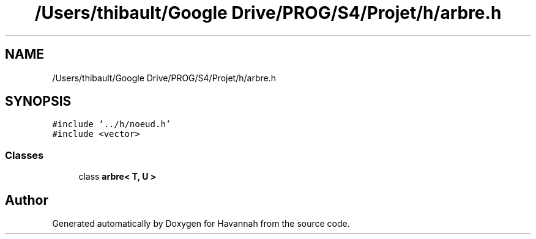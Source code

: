 .TH "/Users/thibault/Google Drive/PROG/S4/Projet/h/arbre.h" 3 "Wed May 10 2017" "Havannah" \" -*- nroff -*-
.ad l
.nh
.SH NAME
/Users/thibault/Google Drive/PROG/S4/Projet/h/arbre.h
.SH SYNOPSIS
.br
.PP
\fC#include '\&.\&./h/noeud\&.h'\fP
.br
\fC#include <vector>\fP
.br

.SS "Classes"

.in +1c
.ti -1c
.RI "class \fBarbre< T, U >\fP"
.br
.in -1c
.SH "Author"
.PP 
Generated automatically by Doxygen for Havannah from the source code\&.
